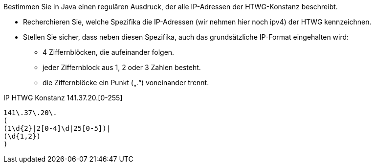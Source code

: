 Bestimmen Sie in Java einen regulären Ausdruck, der alle IP-Adressen der
HTWG-Konstanz beschreibt.

* Recherchieren Sie, welche Spezifika die IP-Adressen (wir nehmen hier noch ipv4) der HTWG kennzeichnen.
* Stellen Sie sicher, dass neben diesen Spezifika, auch das grundsätzliche IP-Format eingehalten wird:
** 4 Ziffernblöcken, die aufeinander folgen.
** jeder Ziffernblock aus 1, 2 oder 3 Zahlen besteht.
** die Ziffernblöcke ein Punkt („.“) voneinander trennt.

IP HTWG Konstanz 141.37.20.[0-255]

[source]
----
141\.37\.20\.
(
(1\d{2}|2[0-4]\d|25[0-5])|
(\d{1,2})
)
----
